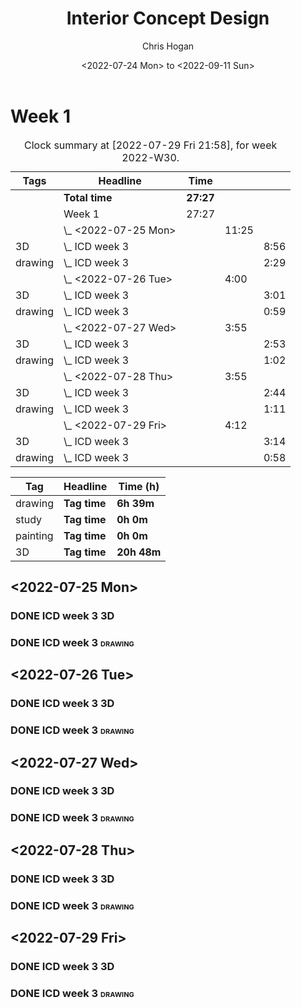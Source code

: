 #+TITLE: Interior Concept Design
#+AUTHOR: Chris Hogan
#+DATE: <2022-07-24 Mon> to <2022-09-11 Sun>
#+STARTUP: nologdone

* Week 1
  #+BEGIN: clocktable :scope subtree :maxlevel 6 :block 2022-W30 :tags t
  #+CAPTION: Clock summary at [2022-07-29 Fri 21:58], for week 2022-W30.
  | Tags    | Headline             | Time    |       |      |
  |---------+----------------------+---------+-------+------|
  |         | *Total time*         | *27:27* |       |      |
  |---------+----------------------+---------+-------+------|
  |         | Week 1               | 27:27   |       |      |
  |         | \_  <2022-07-25 Mon> |         | 11:25 |      |
  | 3D      | \_    ICD week 3     |         |       | 8:56 |
  | drawing | \_    ICD week 3     |         |       | 2:29 |
  |         | \_  <2022-07-26 Tue> |         |  4:00 |      |
  | 3D      | \_    ICD week 3     |         |       | 3:01 |
  | drawing | \_    ICD week 3     |         |       | 0:59 |
  |         | \_  <2022-07-27 Wed> |         |  3:55 |      |
  | 3D      | \_    ICD week 3     |         |       | 2:53 |
  | drawing | \_    ICD week 3     |         |       | 1:02 |
  |         | \_  <2022-07-28 Thu> |         |  3:55 |      |
  | 3D      | \_    ICD week 3     |         |       | 2:44 |
  | drawing | \_    ICD week 3     |         |       | 1:11 |
  |         | \_  <2022-07-29 Fri> |         |  4:12 |      |
  | 3D      | \_    ICD week 3     |         |       | 3:14 |
  | drawing | \_    ICD week 3     |         |       | 0:58 |
  #+END:
  
  #+BEGIN: clocktable-by-tag :maxlevel 6 :match ("drawing" "study" "painting" "3D")
  | Tag      | Headline   | Time (h)  |
  |----------+------------+-----------|
  | drawing  | *Tag time* | *6h 39m*  |
  |----------+------------+-----------|
  | study    | *Tag time* | *0h 0m*   |
  |----------+------------+-----------|
  | painting | *Tag time* | *0h 0m*   |
  |----------+------------+-----------|
  | 3D       | *Tag time* | *20h 48m* |
  
  #+END:

** <2022-07-25 Mon>
*** DONE ICD week 3                                                      :3D:
    :LOGBOOK:
    CLOCK: [2022-07-25 Mon 18:07]--[2022-07-25 Mon 21:23] =>  3:16
    CLOCK: [2022-07-25 Mon 13:23]--[2022-07-25 Mon 16:19] =>  2:56
    CLOCK: [2022-07-25 Mon 07:33]--[2022-07-25 Mon 10:17] =>  2:44
    :END:
*** DONE ICD week 3                                                 :drawing:
    :LOGBOOK:
    CLOCK: [2022-07-25 Mon 21:23]--[2022-07-25 Mon 21:43] =>  0:20
    CLOCK: [2022-07-25 Mon 12:32]--[2022-07-25 Mon 13:23] =>  0:51
    CLOCK: [2022-07-25 Mon 10:17]--[2022-07-25 Mon 11:35] =>  1:18
    :END:
** <2022-07-26 Tue>
*** DONE ICD week 3                                                      :3D:
    :LOGBOOK:
    CLOCK: [2022-07-26 Tue 18:00]--[2022-07-26 Tue 21:01] =>  3:01
    :END:
*** DONE ICD week 3                                                 :drawing:
    :LOGBOOK:
    CLOCK: [2022-07-26 Tue 21:01]--[2022-07-26 tue 22:00] =>  0:59
    :END:
** <2022-07-27 Wed>
*** DONE ICD week 3                                                      :3D:
    :LOGBOOK:
    CLOCK: [2022-07-27 Wed 18:08]--[2022-07-27 Wed 21:01] =>  2:53
    :END:
*** DONE ICD week 3                                                 :drawing:
    :LOGBOOK:
    CLOCK: [2022-07-27 Wed 21:01]--[2022-07-27 Wed 22:03] =>  1:02
    :END:
** <2022-07-28 Thu>
*** DONE ICD week 3                                                      :3D:
    :LOGBOOK:
    CLOCK: [2022-07-28 Thu 18:16]--[2022-07-28 Thu 21:00] =>  2:44
    :END:
*** DONE ICD week 3                                                 :drawing:
    :LOGBOOK:
    CLOCK: [2022-07-28 Thu 21:00]--[2022-07-28 Thu 22:11] =>  1:11
    :END:
** <2022-07-29 Fri>
*** DONE ICD week 3                                                      :3D:
    :LOGBOOK:
    CLOCK: [2022-07-29 Fri 17:46]--[2022-07-29 Fri 21:00] =>  3:14
    :END:
*** DONE ICD week 3                                                 :drawing:
    :LOGBOOK:
    CLOCK: [2022-07-29 Fri 21:00]--[2022-07-29 Fri 21:58] =>  0:58
    :END:
